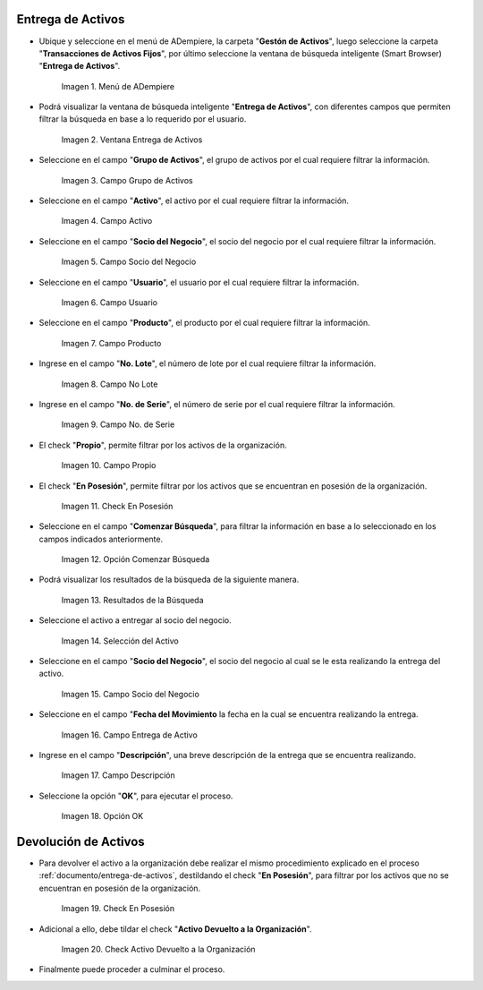 .. |menú entrega de activos| image:: resources/asset-delivery-menu.png
.. |ventana entrega de activos| image:: resources/asset-delivery-window.png
.. |campo grupo de activos de la ventana entrega de activos| image:: resources/asset-group-field-of-the-asset-delivery-window.png
.. |campo activo de la ventana entrega de activos| image:: resources/active-field-of-the-asset-delivery-window.png
.. |campo socio del negocio de la ventana entrega de activos| image:: resources/business-partner-field-of-the-asset-delivery-window.png
.. |campo usuario de la ventana entrega de activos| image:: resources/user-field-of-the-asset-delivery-window.png
.. |campo producto de la ventana entrega de activos| image:: resources/product-field-of-the-asset-delivery-window.png
.. |campo número de lote de la ventana entrega de activos| image:: resources/lot-number-field-of-the-asset-delivery-window.png
.. |campo número de serie de la ventana entrega de activos| image:: resources/serial-number-field-of-the-asset-delivery-window.png
.. |campo propio de la ventana entrega de activos| image:: resources/own-field-of-the-asset-delivery-window.png
.. |check en posesión de la ventana entrega de activos| image:: resources/check-in-possession-of-the-asset-delivery-window.png
.. |opción comenzar búsqueda de la ventana entrega de activos| image:: resources/option-start-search-of-asset-delivery-window.png
.. |resultados de la búsqueda de la ventana entrega de activos| image:: resources/asset-delivery-window-search-results.png
.. |selección del activo a entregar| image:: resources/selection-of-the-asset-to-be-delivered.png
.. |campo socio del negocio a entregar de la ventana entrega de activos| image:: resources/business-partner-field-to-deliver-of-the-asset-delivery-window.png
.. |campo fecha del movimiento de la ventana entrega de activos| image:: resources/movement-date-field-of-the-asset-delivery-window.png
.. |campo descripción de la ventana entrega de activos| image:: resources/asset-delivery-window-description-field.png
.. |opción ok de la ventana entrega de activos| image:: resources/ok-option-of-the-asset-delivery-window.png
.. |destildar check en posesión de la ventana entrega de activos| image:: resources/uncheck-check-in-possession-of-the-asset-delivery-window.png
.. |check activo devuelto a la organización| image:: resources/active-check-returned-to-organization.png

.. _documento/entrega-de-activos:

**Entrega de Activos**
======================

- Ubique y seleccione en el menú de ADempiere, la carpeta "**Gestón de Activos**", luego seleccione la carpeta "**Transacciones de Activos Fijos**", por último seleccione la ventana de búsqueda inteligente (Smart Browser) "**Entrega de Activos**".

    |menú entrega de activos|

    Imagen 1. Menú de ADempiere

- Podrá visualizar la ventana de búsqueda inteligente "**Entrega de Activos**", con diferentes campos que permiten filtrar la búsqueda en base a lo requerido por el usuario.

    |ventana entrega de activos|

    Imagen 2. Ventana Entrega de Activos

- Seleccione en el campo "**Grupo de Activos**", el grupo de activos por el cual requiere filtrar la información.

    |campo grupo de activos de la ventana entrega de activos|

    Imagen 3. Campo Grupo de Activos

- Seleccione en el campo "**Activo**", el activo por el cual requiere filtrar la información.

    |campo activo de la ventana entrega de activos|

    Imagen 4. Campo Activo

- Seleccione en el campo "**Socio del Negocio**", el socio del negocio por el cual requiere filtrar la información.

    |campo socio del negocio de la ventana entrega de activos|

    Imagen 5. Campo Socio del Negocio

- Seleccione en el campo "**Usuario**", el usuario por el cual requiere filtrar la información.

    |campo usuario de la ventana entrega de activos|

    Imagen 6. Campo Usuario

- Seleccione en el campo "**Producto**", el producto por el cual requiere filtrar la información.

    |campo producto de la ventana entrega de activos|

    Imagen 7. Campo Producto

- Ingrese en el campo "**No. Lote**", el número de lote por el cual requiere filtrar la información.

    |campo número de lote de la ventana entrega de activos|

    Imagen 8. Campo No Lote

- Ingrese en el campo "**No. de Serie**", el número de serie por el cual requiere filtrar la información.

    |campo número de serie de la ventana entrega de activos|

    Imagen 9. Campo No. de Serie

- El check "**Propio**", permite filtrar por los activos de la organización.

    |campo propio de la ventana entrega de activos|

    Imagen 10. Campo Propio

- El check "**En Posesión**", permite filtrar por los activos que se encuentran en posesión de la organización.

    |check en posesión de la ventana entrega de activos|

    Imagen 11. Check En Posesión

- Seleccione en el campo "**Comenzar Búsqueda**", para filtrar la información en base a lo seleccionado en los campos indicados anteriormente.

    |opción comenzar búsqueda de la ventana entrega de activos|

    Imagen 12. Opción Comenzar Búsqueda

- Podrá visualizar los resultados de la búsqueda de la siguiente manera.

    |resultados de la búsqueda de la ventana entrega de activos|

    Imagen 13. Resultados de la Búsqueda

- Seleccione el activo a entregar al socio del negocio.

    |selección del activo a entregar|

    Imagen 14. Selección del Activo

- Seleccione en el campo "**Socio del Negocio**", el socio del negocio al cual se le esta realizando la entrega del activo.

    |campo socio del negocio a entregar de la ventana entrega de activos|

    Imagen 15. Campo Socio del Negocio

- Seleccione en el campo "**Fecha del Movimiento** la fecha en la cual se encuentra realizando la entrega.

    |campo fecha del movimiento de la ventana entrega de activos|

    Imagen 16. Campo Entrega de Activo

- Ingrese en el campo "**Descripción**", una breve descripción de la entrega que se encuentra realizando.

    |campo descripción de la ventana entrega de activos|

    Imagen 17. Campo Descripción

- Seleccione la opción "**OK**", para ejecutar el proceso.

    |opción ok de la ventana entrega de activos|

    Imagen 18. Opción OK

.. _documento/devolución-de-activos:

**Devolución de Activos**
=========================

- Para devolver el activo a la organización debe realizar el mismo procedimiento explicado en el proceso :ref:`documento/entrega-de-activos`, destildando el check "**En Posesión**", para filtrar por los activos que no se encuentran en posesión de la organización.

    |destildar check en posesión de la ventana entrega de activos|

    Imagen 19. Check En Posesión

- Adicional a ello, debe tildar el check "**Activo Devuelto a la Organización**".

    |check activo devuelto a la organización|

    Imagen 20. Check Activo Devuelto a la Organización

- Finalmente puede proceder a culminar el proceso.